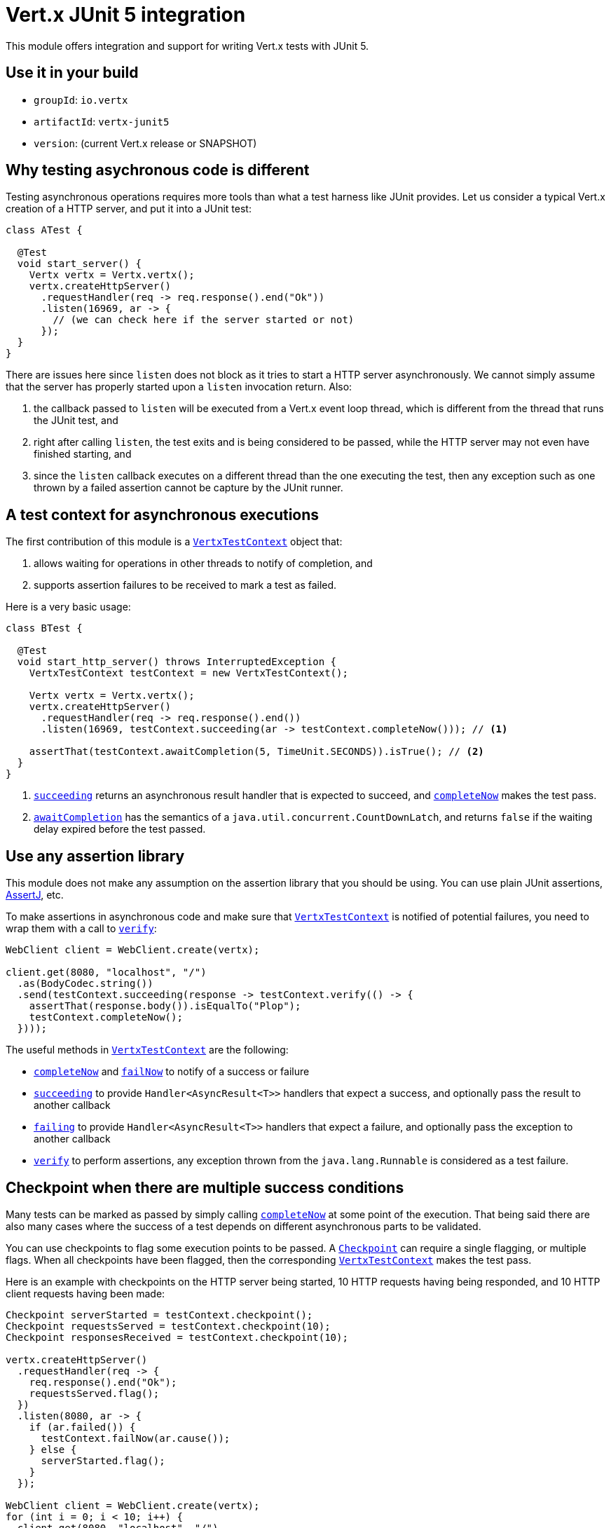 = Vert.x JUnit 5 integration

This module offers integration and support for writing Vert.x tests with JUnit 5.

== Use it in your build

* `groupId`: `io.vertx`
* `artifactId`: `vertx-junit5`
* `version`: (current Vert.x release or SNAPSHOT)

== Why testing asychronous code is different

Testing asynchronous operations requires more tools than what a test harness like JUnit provides.
Let us consider a typical Vert.x creation of a HTTP server, and put it into a JUnit test:

[source,java]
----
class ATest {

  @Test
  void start_server() {
    Vertx vertx = Vertx.vertx();
    vertx.createHttpServer()
      .requestHandler(req -> req.response().end("Ok"))
      .listen(16969, ar -> {
        // (we can check here if the server started or not)
      });
  }
}
----

There are issues here since `listen` does not block as it tries to start a HTTP server asynchronously.
We cannot simply assume that the server has properly started upon a `listen` invocation return.
Also:

1. the callback passed to `listen` will be executed from a Vert.x event loop thread, which is different from the thread that runs the JUnit test, and
2. right after calling `listen`, the test exits and is being considered to be passed, while the HTTP server may not even have finished starting, and
3. since the `listen` callback executes on a different thread than the one executing the test, then any exception such as one thrown by a failed assertion cannot be capture by the JUnit runner.

== A test context for asynchronous executions

The first contribution of this module is a `link:../../apidocs/io/vertx/ext/junit5/VertxTestContext.html[VertxTestContext]` object that:

1. allows waiting for operations in other threads to notify of completion, and
2. supports assertion failures to be received to mark a test as failed.

Here is a very basic usage:

[source,java]
----
class BTest {

  @Test
  void start_http_server() throws InterruptedException {
    VertxTestContext testContext = new VertxTestContext();

    Vertx vertx = Vertx.vertx();
    vertx.createHttpServer()
      .requestHandler(req -> req.response().end())
      .listen(16969, testContext.succeeding(ar -> testContext.completeNow())); // <1>

    assertThat(testContext.awaitCompletion(5, TimeUnit.SECONDS)).isTrue(); // <2>
  }
}
----
<1> `link:../../apidocs/io/vertx/ext/junit5/VertxTestContext.html#succeeding--[succeeding]` returns an asynchronous result handler that is expected to succeed, and `link:../../apidocs/io/vertx/ext/junit5/VertxTestContext.html#completeNow--[completeNow]` makes the test pass.
<2> `link:../../apidocs/io/vertx/ext/junit5/VertxTestContext.html#awaitCompletion-long-java.util.concurrent.TimeUnit-[awaitCompletion]` has the semantics of a `java.util.concurrent.CountDownLatch`, and returns `false` if the waiting delay expired before the test passed.

== Use any assertion library

This module does not make any assumption on the assertion library that you should be using.
You can use plain JUnit assertions, http://joel-costigliola.github.io/assertj/[AssertJ], etc.

To make assertions in asynchronous code and make sure that `link:../../apidocs/io/vertx/ext/junit5/VertxTestContext.html[VertxTestContext]` is notified of potential failures, you need to wrap them with a call to `link:../../apidocs/io/vertx/ext/junit5/VertxTestContext.html#verify-java.lang.Runnable-[verify]`:

[source,java]
----
WebClient client = WebClient.create(vertx);

client.get(8080, "localhost", "/")
  .as(BodyCodec.string())
  .send(testContext.succeeding(response -> testContext.verify(() -> {
    assertThat(response.body()).isEqualTo("Plop");
    testContext.completeNow();
  })));
----

The useful methods in `link:../../apidocs/io/vertx/ext/junit5/VertxTestContext.html[VertxTestContext]` are the following:

* `link:../../apidocs/io/vertx/ext/junit5/VertxTestContext.html#completeNow--[completeNow]` and `link:../../apidocs/io/vertx/ext/junit5/VertxTestContext.html#failNow-java.lang.Throwable-[failNow]` to notify of a success or failure
* `link:../../apidocs/io/vertx/ext/junit5/VertxTestContext.html#succeeding--[succeeding]` to provide `Handler<AsyncResult<T>>` handlers that expect a success, and optionally pass the result to another callback
* `link:../../apidocs/io/vertx/ext/junit5/VertxTestContext.html#failing--[failing]` to provide `Handler<AsyncResult<T>>` handlers that expect a failure, and optionally pass the exception to another callback
* `link:../../apidocs/io/vertx/ext/junit5/VertxTestContext.html#verify-java.lang.Runnable-[verify]` to perform assertions, any exception thrown from the `java.lang.Runnable` is considered as a test failure.

== Checkpoint when there are multiple success conditions

Many tests can be marked as passed by simply calling `link:../../apidocs/io/vertx/ext/junit5/VertxTestContext.html#completeNow--[completeNow]` at some point of the execution.
That being said there are also many cases where the success of a test depends on different asynchronous parts to be validated.

You can use checkpoints to flag some execution points to be passed.
A `link:../../apidocs/io/vertx/ext/junit5/Checkpoint.html[Checkpoint]` can require a single flagging, or multiple flags.
When all checkpoints have been flagged, then the corresponding `link:../../apidocs/io/vertx/ext/junit5/VertxTestContext.html[VertxTestContext]` makes the test pass.

Here is an example with checkpoints on the HTTP server being started, 10 HTTP requests having being responded, and 10 HTTP client requests having been made:

[source,java]
----
Checkpoint serverStarted = testContext.checkpoint();
Checkpoint requestsServed = testContext.checkpoint(10);
Checkpoint responsesReceived = testContext.checkpoint(10);

vertx.createHttpServer()
  .requestHandler(req -> {
    req.response().end("Ok");
    requestsServed.flag();
  })
  .listen(8080, ar -> {
    if (ar.failed()) {
      testContext.failNow(ar.cause());
    } else {
      serverStarted.flag();
    }
  });

WebClient client = WebClient.create(vertx);
for (int i = 0; i < 10; i++) {
  client.get(8080, "localhost", "/")
    .as(BodyCodec.string())
    .send(ar -> {
      if (ar.failed()) {
        testContext.failNow(ar.cause());
      } else {
        testContext.verify(() -> assertThat(ar.result().body()).isEqualTo("Ok"));
        responsesReceived.flag();
      }
    });
}
----

== Integration with JUnit 5

JUnit 5 provides a different model compared to the previous versions.

The Vert.x integration is primarily done using the `link:../../apidocs/io/vertx/ext/junit5/VertxExtension.html[VertxExtension]` class, and using test parameter injection of `Vertx` and `VertxTestContext` instances:

[source,java]
----
class CTest {

  @ExtendWith(VertxExtension.class)
  class SomeTest {

    @Test
    void some_test(Vertx vertx, VertxTestContext testContext) {
      // (...)
    }
  }
}
----

The test is automatically wrapped around the `link:../../apidocs/io/vertx/ext/junit5/VertxTestContext.html[VertxTestContext]` instance lifecycle, so you don't need to insert `link:../../apidocs/io/vertx/ext/junit5/VertxTestContext.html#awaitCompletion-long-java.util.concurrent.TimeUnit-[awaitCompletion]` calls yourself:

[source,java]
----
class DTest {

  @ExtendWith(VertxExtension.class)
  class SomeTest {

    @RepeatedTest(3)
    void http_server_check_response(Vertx vertx, VertxTestContext testContext) {
      vertx.deployVerticle(new HttpServerVerticle(), testContext.succeeding(id -> {
        WebClient client = WebClient.create(vertx);
        client.get(8080, "localhost", "/")
          .as(BodyCodec.string())
          .send(testContext.succeeding(response -> testContext.verify(() -> {
            assertThat(response.body()).isEqualTo("Plop");
            testContext.completeNow();
          })));
      }));
    }
  }
}
----

NOTE: The `Vertx` instance is not clustered and has the default configuration. If you need something else then just don't use injection on that parameter and prepare a `Vertx` object by yourself.

It is also possible to customize the default `link:../../apidocs/io/vertx/ext/junit5/VertxTestContext.html[VertxTestContext]` timeout using the `link:../../apidocs/io/vertx/ext/junit5/Timeout.html[@Timeout]` annotation either on test classes or methods:

[source,java]
----
class ETest {

  @ExtendWith(VertxExtension.class)
  class SomeTest {

    @Test
    @Timeout(value = 10, timeUnit = TimeUnit.SECONDS)
    void some_test(Vertx vertx, VertxTestContext context) {
      // (...)
    }
  }
}
----